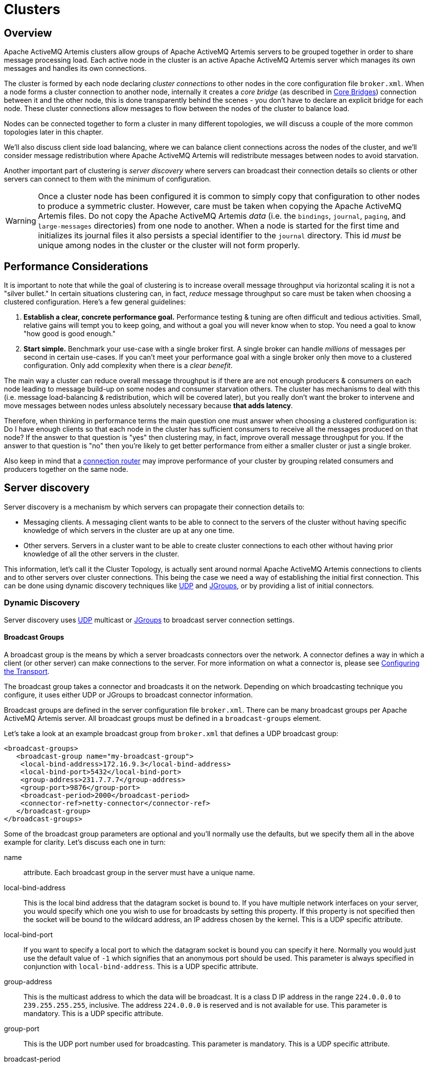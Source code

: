 = Clusters
:idprefix:
:idseparator: -

== Overview

Apache ActiveMQ Artemis clusters allow groups of Apache ActiveMQ Artemis servers to be grouped together in order to share message processing load.
Each active node in the cluster is an active Apache ActiveMQ Artemis server which manages its own messages and handles its own connections.

The cluster is formed by each node declaring _cluster connections_ to other nodes in the core configuration file `broker.xml`.
When a node forms a cluster connection to another node, internally it creates a _core bridge_ (as described in xref:core-bridges.adoc#core-bridges[Core Bridges]) connection between it and the other node, this is done transparently behind the scenes - you don't have to declare an explicit bridge for each node.
These cluster connections allow messages to flow between the nodes of the cluster to balance load.

Nodes can be connected together to form a cluster in many different topologies, we will discuss a couple of the more common topologies later in this chapter.

We'll also discuss client side load balancing, where we can balance client connections across the nodes of the cluster, and we'll consider message redistribution where Apache ActiveMQ Artemis will redistribute messages between nodes to avoid starvation.

Another important part of clustering is _server discovery_ where servers can broadcast their connection details so clients or other servers can connect to them with the minimum of configuration.

[WARNING]
====
[#copy-warning]
Once a cluster node has been configured it is common to simply copy that configuration to other nodes to produce a symmetric cluster.
However, care must be taken when copying the Apache ActiveMQ Artemis files.
Do not copy the Apache ActiveMQ Artemis _data_ (i.e. the `bindings`, `journal`, `paging`, and `large-messages` directories) from one node to another.
When a node is started for the first time and initializes its journal files it also persists a special identifier to the `journal` directory.
This id _must_ be unique among nodes in the cluster or the cluster will not form properly.
====

== Performance Considerations

It is important to note that while the goal of clustering is to increase overall message throughput via horizontal scaling it is not a "silver bullet." In certain situations clustering can, in fact, _reduce_ message throughput so care must be taken when choosing a clustered configuration.
Here's a few general guidelines:

. *Establish a clear, concrete performance goal.* Performance testing & tuning are often difficult and tedious activities.
Small, relative gains will tempt you to keep going, and without a goal you will never know when to stop.
You need a goal to know "how good is good enough."
. *Start simple.* Benchmark your use-case with a single broker first.
A single broker can handle _millions_ of messages per second in certain  use-cases.
If you can't meet your performance goal with a single broker only then move to a clustered configuration.
Only add complexity when there is a _clear benefit_.

The main way a cluster can reduce overall message throughput is if there are are not enough producers & consumers on each node leading to message build-up on some nodes and consumer starvation others.
The cluster has mechanisms to deal with this (i.e. message load-balancing & redistribution, which will be covered later), but you really don't want the broker to intervene and move messages between nodes unless absolutely necessary because *that adds latency*.

Therefore, when thinking in performance terms the main question one must answer when choosing a clustered configuration is: Do I have enough clients so that each node in the cluster has sufficient consumers to receive all the messages produced on that node?
If the answer to that question is "yes" then clustering may, in fact, improve overall message throughput for you.
If the answer to that question is "no" then you're likely to get better performance from either a smaller cluster or just a single broker.

Also keep in mind that a xref:connection-routers.adoc#connection-routers[connection router] may improve performance of your cluster by grouping related consumers and producers together on the same node.

== Server discovery

Server discovery is a mechanism by which servers can propagate their connection details to:

* Messaging clients.
A messaging client wants to be able to connect to the servers of the cluster without having specific knowledge of which servers in the cluster are up at any one time.
* Other servers.
Servers in a cluster want to be able to create cluster connections to each other without having prior knowledge of all the other servers in the cluster.

This information, let's call it the Cluster Topology, is actually sent around normal Apache ActiveMQ Artemis connections to clients and to other servers over cluster connections.
This being the case we need a way of establishing the initial first connection.
This can be done using dynamic discovery techniques like https://en.wikipedia.org/wiki/User_Datagram_Protocol[UDP] and http://www.jgroups.org/[JGroups], or by providing a list of initial connectors.

=== Dynamic Discovery

Server discovery uses https://en.wikipedia.org/wiki/User_Datagram_Protocol[UDP] multicast or http://www.jgroups.org/[JGroups] to broadcast server connection settings.

==== Broadcast Groups

A broadcast group is the means by which a server broadcasts connectors over the network.
A connector defines a way in which a client (or other server) can make connections to the server.
For more information on what a connector is, please see xref:configuring-transports.adoc#configuring-the-transport[Configuring the Transport].

The broadcast group takes a connector and broadcasts it on the network.
Depending on which broadcasting technique you configure, it uses either UDP or JGroups to broadcast connector information.

Broadcast groups are defined in the server configuration file `broker.xml`.
There can be many broadcast groups per Apache ActiveMQ Artemis server.
All broadcast groups must be defined in a `broadcast-groups` element.

Let's take a look at an example broadcast group from `broker.xml` that defines a UDP broadcast group:

[,xml]
----
<broadcast-groups>
   <broadcast-group name="my-broadcast-group">
    <local-bind-address>172.16.9.3</local-bind-address>
    <local-bind-port>5432</local-bind-port>
    <group-address>231.7.7.7</group-address>
    <group-port>9876</group-port>
    <broadcast-period>2000</broadcast-period>
    <connector-ref>netty-connector</connector-ref>
   </broadcast-group>
</broadcast-groups>
----

Some of the broadcast group parameters are optional and you'll normally use the defaults, but we specify them all in the above example for clarity.
Let's discuss each one in turn:

name::
 attribute.
Each broadcast group in the server must have a unique name.

local-bind-address::
This is the local bind address that the datagram socket is bound to.
If you have multiple network interfaces on your server, you would specify which one you wish to use for broadcasts by setting this property.
If this property is not specified then the socket will be bound to the wildcard address, an IP address chosen by the kernel.
This is a UDP specific attribute.

local-bind-port::
If you want to specify a local port to which the datagram socket is bound you can specify it here.
Normally you would just use the default value of `-1` which signifies that an anonymous port should be used.
This parameter is always specified in conjunction with `local-bind-address`.
This is a UDP specific attribute.

group-address::
This is the multicast address to which the data will be broadcast.
It is a class D IP address in the range `224.0.0.0` to `239.255.255.255`, inclusive.
The address `224.0.0.0` is reserved and is not available for use.
This parameter is mandatory.
This is a UDP specific attribute.

group-port::
This is the UDP port number used for broadcasting.
This parameter is mandatory.
This is a UDP specific attribute.

broadcast-period::
This is the period in milliseconds between consecutive broadcasts.
This parameter is optional, the default value is `2000` milliseconds.

connector-ref::
This specifies the connector and optional backup connector that will be broadcasted (see xref:configuring-transports.adoc#configuring-the-transport[Configuring the Transport] for more information on connectors).

Here is another example broadcast group that defines a JGroups broadcast group:

[,xml]
----
<broadcast-groups>
   <broadcast-group name="my-broadcast-group">
      <broadcast-period>2000</broadcast-period>
      <jgroups-file>test-jgroups-file_ping.xml</jgroups-file>
      <jgroups-channel>activemq_broadcast_channel</jgroups-channel>
      <connector-ref>netty-connector</connector-ref>
   </broadcast-group>
</broadcast-groups>
----

To be able to use JGroups to broadcast, one must specify two attributes, i.e. `jgroups-file` and `jgroups-channel`, as discussed in details as following:

jgroups-file::
 attribute.
This is the name of JGroups configuration file.
It will be used to initialize JGroups channels.
Make sure the file is in the java resource path so that Apache ActiveMQ Artemis can load it.
The typical location for the file is the `etc` directory from the broker instance.
jgroups-channel::
 attribute.
The name that JGroups channels connect to for broadcasting.

[NOTE]
====


The JGroups attributes (`jgroups-file` and `jgroups-channel`) and UDP specific attributes described above are exclusive of each other.
Only one set can be specified in a broadcast group configuration.
Don't mix them!
====

The following is an example of a JGroups file

[,xml]
----
<config xmlns:xsi="http://www.w3.org/2001/XMLSchema-instance"
        xmlns="urn:org:jgroups"
        xsi:schemaLocation="urn:org:jgroups http://www.jgroups.org/schema/jgroups.xsd">
  <TCP bind_addr="${jgroups.bind_addr:site_local}"
       bind_port="${jgroups.bind_port:7800}"
       external_addr="${jgroups.external_addr}"
       external_port="${jgroups.external_port}"
       thread_pool.min_threads="0"
       thread_pool.max_threads="200"
       thread_pool.keep_alive_time="30000"/>
  <RED/>

  <!-- a location that can be found by both server's running -->
  <FILE_PING location="../file.ping.dir"/>
  <MERGE3  min_interval="10000"
           max_interval="30000"/>
  <FD_SOCK2/>
  <FD_ALL3 timeout="40000" interval="5000" />
  <VERIFY_SUSPECT2 timeout="1500"  />
  <BARRIER />
  <pbcast.NAKACK2 use_mcast_xmit="false" />
  <UNICAST3 />
  <pbcast.STABLE desired_avg_gossip="50000"
                 max_bytes="4M"/>
  <pbcast.GMS print_local_addr="true" join_timeout="2000"/>
  <UFC max_credits="2M"
       min_threshold="0.4"/>
  <MFC max_credits="2M"
       min_threshold="0.4"/>
  <FRAG2 frag_size="60K"  />
  <!--RSVP resend_interval="2000" timeout="10000"/-->
  <pbcast.STATE_TRANSFER/>
</config>
----

As it shows, the file content defines a jgroups protocol stacks.
If you want Apache ActiveMQ Artemis to use this stacks for channel creation, you have to make sure the value of `jgroups-file` in your broadcast-group/discovery-group configuration to be the name of this jgroups configuration file.
For example if the above stacks configuration is stored in a file named "jgroups-stacks.xml" then your `jgroups-file` should be like

[,xml]
----
<jgroups-file>jgroups-stacks.xml</jgroups-file>
----

==== Discovery Groups

While the broadcast group defines how connector information is broadcasted from a server, a discovery group defines how connector information is received from a broadcast endpoint (a UDP multicast address or JGroup channel).

A discovery group maintains a list of connector pairs - one for each broadcast by a different server.
As it receives broadcasts on the broadcast endpoint from a particular server it updates its entry in the list for that server.

If it has not received a broadcast from a particular server for a length of time it will remove that server's entry from its list.

Discovery groups are used in two places in Apache ActiveMQ Artemis:

* By cluster connections so they know how to obtain an initial connection to download the topology
* By messaging clients so they know how to obtain an initial connection to download the topology

Although a discovery group will always accept broadcasts, its current list of available primary and backup servers is only ever used when an initial connection is made, from then server discovery is done over the normal Apache ActiveMQ Artemis connections.

[NOTE]
====
Each discovery group must be configured with broadcast endpoint (UDP or JGroups) that matches its broadcast group counterpart.
For example, if broadcast is configured using UDP, the discovery group must also use UDP, and the same multicast address.
====

==== Defining Discovery Groups on the Server

For cluster connections, discovery groups are defined in the server side configuration file `broker.xml`.
All discovery groups must be defined inside a `discovery-groups` element.
There can be many discovery groups defined by Apache ActiveMQ Artemis server.
Let's look at an example:

[,xml]
----
<discovery-groups>
   <discovery-group name="my-discovery-group">
      <local-bind-address>172.16.9.7</local-bind-address>
      <group-address>231.7.7.7</group-address>
      <group-port>9876</group-port>
      <refresh-timeout>10000</refresh-timeout>
   </discovery-group>
</discovery-groups>
----

We'll consider each parameter of the discovery group:

name::
 attribute.
Each discovery group must have a unique name per server.

local-bind-address::
If you are running with multiple network interfaces on the same machine, you may want to specify that the discovery group listens only a specific interface.
To do this you can specify the interface address with this parameter.
This parameter is optional.
This is a UDP specific attribute.

group-address::
This is the multicast IP address of the group to listen on.
It should match the `group-address` in the broadcast group that you wish to listen from.
This parameter is mandatory.
This is a UDP specific attribute.

group-port::
This is the UDP port of the multicast group.
It should match the `group-port` in the broadcast group that you wish to listen from.
This parameter is mandatory.
This is a UDP specific attribute.

refresh-timeout::
This is the period the discovery group waits after receiving the last broadcast from a particular server before removing that servers connector pair entry from its list.
You would normally set this to a value significantly higher than the `broadcast-period` on the broadcast group otherwise servers might intermittently disappear from the list even though they are still broadcasting due to slight differences in timing.
This parameter is optional, the default value is `10000` milliseconds (10 seconds).

Here is another example that defines a JGroups discovery group:

[,xml]
----
<discovery-groups>
   <discovery-group name="my-broadcast-group">
      <jgroups-file>test-jgroups-file_ping.xml</jgroups-file>
      <jgroups-channel>activemq_broadcast_channel</jgroups-channel>
      <refresh-timeout>10000</refresh-timeout>
   </discovery-group>
</discovery-groups>
----

To receive broadcast from JGroups channels, one must specify two attributes, `jgroups-file` and `jgroups-channel`, as discussed in details as following:

jgroups-file::
 attribute.
This is the name of JGroups configuration file.
It will be used to initialize JGroups channels.
Make sure the file is in the java resource path so that Apache ActiveMQ Artemis can load it.
jgroups-channel::
 attribute.
The name that JGroups channels connect to for receiving broadcasts.

[NOTE]
====


The JGroups attributes (`jgroups-file` and `jgroups-channel`) and UDP specific attributes described above are exclusive of each other.
Only one set can be specified in a discovery group configuration.
Don't mix them!
====

==== Discovery Groups on the Client Side

Let's discuss how to configure an Apache ActiveMQ Artemis client to use discovery to discover a list of servers to which it can connect.
The way to do this differs depending on whether you're using JMS or the core API.

===== Configuring client discovery

Use the `udp` URL scheme and a host:port combination matches the group-address and group-port from the corresponding `broadcast-group` on the server:

----
udp://231.7.7.7:9876
----

Connections created using this URI will be load-balanced across the list of servers that the discovery group maintains by listening on the multicast address specified in the discovery group configuration.

The aforementioned `refreshTimeout` parameter can be set directly in the URI.

There is also a URL parameter named `initialWaitTimeout`.
If the corresponding JMS connection factory or core session factory is used immediately after creation then it may not have had enough time to received broadcasts from all the nodes in the cluster.
On first usage, the connection factory will make sure it waits this long since creation before creating the first connection.
The default value for this parameter is `10000` milliseconds.

=== Discovery using static Connectors

Sometimes it may be impossible to use UDP on the network you are using.
In this case its possible to configure a connection with an initial list of possible servers.
This could be just one server that you know will always be available or a list of servers where at least one will be available.

This doesn't mean that you have to know where all your servers are going to be hosted, you can configure these servers to use the reliable servers to connect to.
Once they are connected their connection details will be propagated via the server it connects to

==== Configuring a Cluster Connection

For cluster connections there is no extra configuration needed, you just need to make sure that any connectors are defined in the usual manner, (see xref:configuring-transports.adoc#configuring-the-transport[Configuring the Transport] for more information on connectors).
These are then referenced by the cluster connection configuration.

==== Configuring a Client Connection

A static list of possible servers can also be used by a normal client.

===== Configuring client discovery

A list of servers to be used for the initial connection attempt can be specified in the connection URI using a syntax with `()`, e.g.:

----
(tcp://myhost:61616,tcp://myhost2:61616)?reconnectAttempts=5
----

The brackets are expanded so the same query can be appended after the last bracket for ease.

== Server-Side Message Load Balancing

If cluster connections are defined between nodes of a cluster, then Apache ActiveMQ Artemis will load balance messages arriving at a particular node from a client.

Let's take a simple example of a cluster of four nodes A, B, C, and D arranged in a _symmetric cluster_ (described in Symmetrical Clusters section).
We have a queue called `OrderQueue` deployed on each node of the cluster.

We have client Ca connected to node A, sending orders to the server.
We have also have order processor clients Pa, Pb, Pc, and Pd connected to each of the nodes A, B, C, D.
If no cluster connection was defined on node A, then as order messages arrive on node A they will all end up in the `OrderQueue` on node A, so will only get consumed by the order processor client attached to node A, Pa.

If we define a cluster connection on node A, then as ordered messages arrive on node A instead of all of them going into the local `OrderQueue` instance, they are distributed in a round-robin fashion between all the nodes of the cluster.
The messages are forwarded from the receiving node to other nodes of the cluster.
This is all done on the server side, the client maintains a single connection to node A.

For example, messages arriving on node A might be distributed in the following order between the nodes: B, D, C, A, B, D, C, A, B, D.
The exact order depends on the order the nodes started up, but the algorithm used is round robin.

Apache ActiveMQ Artemis cluster connections can be configured to always blindly load balance messages in a round robin fashion irrespective of whether there are any matching consumers on other nodes, but they can be a bit cleverer than that and also be configured to only distribute to other nodes if they have matching consumers.
We'll look at both these cases in turn with some examples, but first we'll discuss configuring cluster connections in general.

=== Configuring Cluster Connections

Cluster connections group servers into clusters so that messages can be load balanced between the nodes of the cluster.
Let's take a look at a typical cluster connection.
Cluster connections are always defined in `broker.xml` inside a `cluster-connection` element.
There can be zero or more cluster connections defined per Apache ActiveMQ Artemis server.

[,xml]
----
<cluster-connections>
   <cluster-connection name="my-cluster">
      <address></address>
      <connector-ref>netty-connector</connector-ref>
      <check-period>1000</check-period>
      <connection-ttl>5000</connection-ttl>
      <min-large-message-size>50000</min-large-message-size>
      <call-timeout>5000</call-timeout>
      <retry-interval>500</retry-interval>
      <retry-interval-multiplier>1.0</retry-interval-multiplier>
      <max-retry-interval>5000</max-retry-interval>
      <initial-connect-attempts>-1</initial-connect-attempts>
      <reconnect-attempts>-1</reconnect-attempts>
      <use-duplicate-detection>true</use-duplicate-detection>
      <message-load-balancing>ON_DEMAND</message-load-balancing>
      <max-hops>1</max-hops>
      <confirmation-window-size>32000</confirmation-window-size>
      <call-failover-timeout>30000</call-failover-timeout>
      <notification-interval>1000</notification-interval>
      <notification-attempts>2</notification-attempts>
      <discovery-group-ref discovery-group-name="my-discovery-group"/>
      <client-id></client-id>
   </cluster-connection>
</cluster-connections>
----

In the above cluster connection all parameters have been explicitly specified.
The following shows all the available configuration options

address::
Each cluster connection only applies to addresses that match the specified `address` field.
An address is matched on the cluster connection when it begins with the string specified in this field.
The `address` field on a cluster connection also supports comma separated lists and an exclude syntax `!`.
To prevent an address from being matched on this cluster connection, prepend a cluster connection address string with `!`.
+
In the case shown above the cluster connection will load balance messages sent to all addresses (since it's empty).
+
The address can be any value and you can have many cluster connections with different values of `address`, simultaneously balancing messages for those addresses, potentially to different clusters of servers.
By having multiple cluster connections on different addresses a single Apache ActiveMQ Artemis Server can effectively take part in multiple clusters simultaneously.
+
Be careful not to have multiple cluster connections with overlapping values of `address`, e.g. "europe" and "europe.news" since this could result in the same messages being distributed between more than one cluster connection, possibly resulting in duplicate deliveries.
+
Examples:

 ** 'eu' matches all addresses starting with 'eu'
 ** '!eu' matches all address except for those starting with 'eu'
 ** 'eu.uk,eu.de' matches all addresses starting with either 'eu.uk' or 'eu.de'
 ** 'eu,!eu.uk' matches all addresses starting with 'eu' but not those starting with 'eu.uk'

+
[NOTE]
====
 ** Address exclusion will always takes precedence over address inclusion.
 ** Address matching on cluster connections does not support wild-card matching.
====
connector-ref::
This is the connector which will be sent to other nodes in the cluster so they have the correct cluster topology.
+
This parameter is mandatory.

check-period::
The period (in milliseconds) used to check if the cluster connection has failed to receive pings from another server.
Default is 30000.

connection-ttl::
This is how long a cluster connection should stay alive if it stops receiving messages from a specific node in the cluster.
Default is 60000.

min-large-message-size::
If the message size (in bytes) is larger than this value then it will be split into multiple segments when sent over the network to other cluster members.
Default is 102400.

call-timeout::
When a packet is sent via a cluster connection and is a blocking call, i.e. for acknowledgements, this is how long it will wait (in milliseconds) for the reply before throwing an exception.
Default is 30000.

retry-interval::
We mentioned before that, internally, cluster connections cause bridges to be created between the nodes of the cluster.
If the cluster connection is created and the target node has not been started, or say, is being rebooted, then the cluster connections from other nodes will retry connecting to the target until it comes back up, in the same way as a bridge does.
+
This parameter determines the interval in milliseconds between retry attempts.
It has the same meaning as the `retry-interval` on a bridge (as described in xref:core-bridges.adoc#core-bridges[Core Bridges]).
+
This parameter is optional and its default value is `500` milliseconds.

retry-interval-multiplier::
This is a multiplier used to increase the `retry-interval` after each reconnect attempt, default is 1.

max-retry-interval::
The maximum delay (in milliseconds) for retries.
Default is 2000.

initial-connect-attempts::
The number of times the system will try to connect a node in the cluster initially.
If the max-retry is achieved this node will be considered permanently down and the system will not route messages to this node.
Default is -1 (infinite retries).

reconnect-attempts::
The number of times the system will try to reconnect to a node in the cluster.
If the max-retry is achieved this node will be considered permanently down and the system will stop routing messages to this node.
Default is -1 (infinite retries).

use-duplicate-detection::
Internally cluster connections use bridges to link the nodes, and bridges can be configured to add a duplicate id property in each message that is forwarded.
If the target node of the bridge crashes and then recovers, messages might be resent from the source node.
By enabling duplicate detection any duplicate messages will be filtered out and ignored on receipt at the target node.
+
This parameter has the same meaning as `use-duplicate-detection` on a bridge.
For more information on duplicate detection, please see xref:duplicate-detection.adoc#duplicate-message-detection[Duplicate Detection].
Default is `true`.

message-load-balancing::
This parameter determines if/how messages will be distributed between other nodes of the cluster.
It can be one of four values - `OFF`, `STRICT`, `OFF_WITH_REDISTRIBUTION` or `ON_DEMAND`  (default).
This parameter replaces the deprecated `forward-when-no-consumers` parameter.
+
If this is set to `OFF` then messages will never be forwarded to another node in the cluster
+
If this is set to `STRICT` then each incoming message will be round robin'd even though the same queues on the other nodes of the cluster may have no consumers at all, or they may have consumers that have non matching message filters (selectors).
Note that Apache ActiveMQ Artemis will _not_ forward messages to other nodes if there are no _queues_ of the same name on the other nodes, even if this parameter is set to `STRICT`.
Using `STRICT` is like setting the legacy `forward-when-no-consumers` parameter to `true`.
+
If this is set to `ON_DEMAND` then Apache ActiveMQ Artemis will only forward messages to other nodes of the cluster if the address to which they are being forwarded has queues which have consumers, and if those consumers have message filters (selectors) at least one of those selectors must match the message.
Using `ON_DEMAND` is like setting the legacy `forward-when-no-consumers` parameter to `false`.
+
If this is set to `OFF_WITH_REDISTRIBUTION` then like with 'OFF' messages won't be initially routed to other nodes in the cluster.
However, if <<message-redistribution,redistribution>> is configured, it can forward messages in the normal way.
In this way local consumers will always have priority.
+
Keep in mind that this message forwarding/balancing is what we call "initial distribution." It is different than _redistribution_ which is <<message-redistribution,discussed below>>.
+
Default is `ON_DEMAND`.

max-hops::
When a cluster connection decides the set of nodes to which it might load balance a message, those nodes do not have to be directly connected to it via a cluster connection.
Apache ActiveMQ Artemis can be configured to also load balance messages to nodes which might be connected to it only indirectly with other Apache ActiveMQ Artemis servers as intermediates in a chain.
+
This allows Apache ActiveMQ Artemis to be configured in more complex topologies and still provide message load balancing.
We'll discuss this more later in this chapter.
+
The default value for this parameter is `1`, which means messages are only load balanced to other Apache ActiveMQ Artemis serves which are directly connected to this server.
This parameter is optional.

confirmation-window-size::
The size (in bytes) of the window used for sending confirmations from the server connected to.
So once the server has received `confirmation-window-size` bytes it notifies its client, default is 1048576.
A value of -1 means no window.

producer-window-size::
The size for producer flow control over cluster connection.
it's by default is 1MB.

call-failover-timeout::
Similar to `call-timeout` but used when a call is made during a failover attempt.
Default is -1 (no timeout).

notification-interval::
How often (in milliseconds) the cluster connection should broadcast itself when attaching to the cluster.
Default is 1000.

notification-attempts::
How many times the cluster connection should broadcast itself when connecting to the cluster.
Default is 2.

discovery-group-ref::
This parameter determines which discovery group is used to obtain the list of other servers in the cluster that this cluster connection will make connections to.

Alternatively if you would like your cluster connections to use a static list of servers for discovery then you can do it like this.

[,xml]
----
<cluster-connection name="my-cluster">
   ...
   <static-connectors>
      <connector-ref>server0-connector</connector-ref>
      <connector-ref>server1-connector</connector-ref>
   </static-connectors>
</cluster-connection>
----

Here we have defined 2 servers that we know for sure will that at least one will be available.
There may be many more servers in the cluster but these will;
be discovered via one of these connectors once an initial connection has been made.

client-id::
An optional identifier to use for the cluster connection.
This can help with identifying the connection on the remote broker (e.g. via the web console).
Default is empty (i.e. unset).

topology-scanner-attempts::
The number of times the system tries to scan the cluster connection topology for missing cluster nodes. Those are nodes
discovered by a discovery group or defined by a static connector that are not present in the cluster connection topology.
A value of `0` means the system doesn't scan the cluster connection topology for missing cluster nodes.
A value of `-1` means the system scans the cluster connection topology until there are no more missing cluster nodes.
Default is 30.

=== Cluster User Credentials

When creating connections between nodes of a cluster to form a cluster connection, Apache ActiveMQ Artemis uses a cluster user and cluster password which is defined in `broker.xml`:

[,xml]
----
<cluster-user>ACTIVEMQ.CLUSTER.ADMIN.USER</cluster-user>
<cluster-password>CHANGE ME!!</cluster-password>
----

[WARNING]
====
It is imperative that these values are changed from their default, or remote clients will be able to make connections to the server using the default values.
If they are not changed from the default, Apache ActiveMQ Artemis will detect this and pester you with a warning on every start-up.
====

== Client-Side Load balancing

With Apache ActiveMQ Artemis client-side load balancing, subsequent sessions created using a single session factory can be connected to different nodes of the cluster.
This allows sessions to spread smoothly across the nodes of a cluster and not be "clumped" on any particular node.

The load balancing policy to be used by the client factory is configurable.
Apache ActiveMQ Artemis provides four out-of-the-box load balancing policies, and you can also implement your own and use that.

The out-of-the-box policies are

* Round Robin.
With this policy the first node is chosen randomly then each subsequent node is chosen sequentially in the same order.
+
For example nodes might be chosen in the order B, C, D, A, B, C, D, A, B or D, A, B, C, D, A, B, C, D or C, D, A, B, C, D, A, B, C.
+
Use `org.apache.activemq.artemis.api.core.client.loadbalance.RoundRobinConnectionLoadBalancingPolicy` as the `<connection-load-balancing-policy-class-name>`.

* Random.
With this policy each node is chosen randomly.
+
Use `org.apache.activemq.artemis.api.core.client.loadbalance.RandomConnectionLoadBalancingPolicy` as the `<connection-load-balancing-policy-class-name>`.

* Random Sticky.
With this policy the first node is chosen randomly and then re-used for subsequent connections.
+
Use `org.apache.activemq.artemis.api.core.client.loadbalance.RandomStickyConnectionLoadBalancingPolicy` as the `<connection-load-balancing-policy-class-name>`.

* First Element.
With this policy the "first" (i.e. 0th) node is always returned.
+
Use `org.apache.activemq.artemis.api.core.client.loadbalance.FirstElementConnectionLoadBalancingPolicy` as the `<connection-load-balancing-policy-class-name>`.

You can also implement your own policy by implementing the interface `org.apache.activemq.artemis.api.core.client.loadbalance.ConnectionLoadBalancingPolicy`

Specifying which load balancing policy to use differs whether you are using JMS or the core API.
If you don't specify a policy then the default will be used which is `org.apache.activemq.artemis.api.core.client.loadbalance.RoundRobinConnectionLoadBalancingPolicy`.

The parameter `connectionLoadBalancingPolicyClassName` can be set on the URI to configure what load balancing policy to use:

----
tcp://localhost:61616?connectionLoadBalancingPolicyClassName=org.apache.activemq.artemis.api.core.client.loadbalance.RandomConnectionLoadBalancingPolicy
----

The set of servers over which the factory load balances can be determined in one of two ways:

* Specifying servers explicitly in the URL.
This also requires setting the `useTopologyForLoadBalancing` parameter to `false` on the URL.
* Using discovery.
This is the default behavior.

== Specifying Members of a Cluster Explicitly

Sometimes you want to explicitly define a cluster more explicitly, that is control which server connect to each other in the cluster.
This is typically used to form non symmetrical clusters such as chain cluster or ring clusters.
This can only be done using a static list of connectors and is configured as follows:

[,xml]
----
<cluster-connection name="my-cluster">
   <address/>
   <connector-ref>netty-connector</connector-ref>
   <retry-interval>500</retry-interval>
   <use-duplicate-detection>true</use-duplicate-detection>
   <message-load-balancing>STRICT</message-load-balancing>
   <max-hops>1</max-hops>
   <static-connectors allow-direct-connections-only="true">
      <connector-ref>server1-connector</connector-ref>
   </static-connectors>
</cluster-connection>
----

In this example we have set the attribute `allow-direct-connections-only` which means that the only server that this server can create a cluster connection to is server1-connector.
This means you can explicitly create any cluster topology you want.

== Message Redistribution

Another important part of clustering is message redistribution.
Earlier we learned how server side message load balancing round robins messages across the cluster.
If `message-load-balancing` is `OFF` or `ON_DEMAND` then messages won't be forwarded to nodes which don't have matching consumers.
This is great and ensures that messages aren't moved to a queue which has no consumers to consume them.
However, there is a situation it doesn't solve: What happens if the consumers on a queue close after the messages have been sent to the node?
If there are no consumers on the queue the message won't get consumed and we have a _starvation_ situation.

This is where message redistribution comes in.
With message redistribution Apache ActiveMQ Artemis can be configured to automatically _redistribute_ messages from queues which have no consumers or consumers with filters that don't match messages.
The messages are re-routed to other nodes in the cluster which do have matching consumers.
To enable this functionality `message-load-balancing` must be `ON_DEMAND` or `OFF_WITH_REDISTRIBUTION`

Message redistribution can be configured to kick in immediately after the need to redistribute is detected, or to wait a configurable delay before redistributing.
By default, message redistribution is disabled.

Message redistribution can be configured on a per address basis, by specifying the redistribution delay in the address settings.
For more information on configuring address settings, please see xref:address-settings.adoc#address-settings[Configuring Addresses and Queues via Address Settings].

Here's an address settings snippet from `broker.xml` showing how message redistribution is enabled for a set of queues:

[,xml]
----
<address-settings>
   <address-setting match="#">
      <redistribution-delay>0</redistribution-delay>
   </address-setting>
</address-settings>
----

The above `address-settings` block would set a `redistribution-delay` of `0` for any queue which is bound to any address.
So the above would enable instant (no delay) redistribution for all addresses.

The attribute `match` can be an exact match or it can be a string that conforms to the Apache ActiveMQ Artemis wildcard syntax (described in xref:wildcard-syntax.adoc#wildcard-syntax[Wildcard Syntax]).

The element `redistribution-delay` defines the delay in milliseconds between detecting the need for redistribution and actually attempting redistribution.
A delay of zero means the messages will be immediately redistributed.
A value of `-1` signifies that messages will never be redistributed.
The default value is `-1`.

It often makes sense to introduce a delay before redistributing as it's a common case that a consumer closes but another one quickly is created on the same queue, in such a case you probably don't want to redistribute immediately since the new consumer will arrive shortly.

== Cluster topologies

Apache ActiveMQ Artemis clusters can be connected together in many different topologies, let's consider the two most common ones here

=== Symmetric cluster

A symmetric cluster is probably the most common cluster topology.

With a symmetric cluster every node in the cluster is connected to every other node in the cluster.
In other words every node in the cluster is no more than one hop away from every other node.

To form a symmetric cluster every node in the cluster defines a cluster connection with the attribute `max-hops` set to `1`.
Typically the cluster connection will use server discovery in order to know what other servers in the cluster it should connect to, although it is possible to explicitly define each target server too in the cluster connection if, for example, UDP is not available on your network.

With a symmetric cluster each node knows about all the queues that exist on all the other nodes and what consumers they have.
With this knowledge it can determine how to load balance and redistribute messages around the nodes.

Don't forget <<copy-warning,this warning>> when creating a symmetric cluster.

=== Chain cluster

With a chain cluster, each node in the cluster is not connected to every node in the cluster directly, instead the nodes form a chain with a node on each end of the chain and all other nodes just connecting to the previous and next nodes in the chain.

An example of this would be a three node chain consisting of nodes A, B and C.
Node A is hosted in one network and has many producer clients connected to it sending order messages.
Due to corporate policy, the order consumer clients need to be hosted in a different network, and that network is only accessible via a third network.
In this setup node B acts as a mediator with no producers or consumers on it.
Any messages arriving on node A will be forwarded to node B, which will in turn forward them to node C where they can get consumed.
Node A does not need to directly connect to C, but all the nodes can still act as a part of the cluster.

To set up a cluster in this way, node A would define a cluster connection that connects to node B, and node B would define a cluster connection that connects to node C.
In this case we only want cluster connections in one direction since we're only moving messages from node A\->B\->C and never from C\->B\->A.

For this topology we would set `max-hops` to `2`.
With a value of `2` the knowledge of what queues and consumers that exist on node C would be propagated from node C to node B to node A.
Node A would then know to distribute messages to node B when they arrive, even though node B has no consumers itself, it would know that a further hop away is node C which does have consumers.

=== Scaling Down

Apache ActiveMQ Artemis supports scaling down a cluster with no message loss (even for non-durable messages).
This is especially useful in certain environments (e.g. the cloud) where the size of a cluster may change relatively frequently.
When scaling up a cluster (i.e. adding nodes) there is no risk of message loss, but when scaling down a cluster (i.e. removing nodes) the messages on those nodes would be lost unless the broker sent them to another node in the cluster.
Apache ActiveMQ Artemis can be configured to do just that.

To enable this behavior configure `scale-down` in the `live-only` `ha-policy`, e.g.:

[,xml]
----
<ha-policy>
   <live-only>
      <scale-down>
         <enabled>true</enabled>
         <discovery-group-ref discovery-group-name="my-discovery-group"/>
      </scale-down>
   </live-only>
</ha-policy>
----

If `scale-down`/`enabled` is `true` then when the server is shutdown gracefully (i.e. stopped without crashing) it will find another node in the cluster and send _all_ of its messages (both durable and non-durable) to that node.
The messages are processed in order and go to the _back_ of the respective queues on the other node (just as if the messages were sent from an external client for the first time).

The _target_ of the scale down operation can be configured a few differnt ways.
The above example uses `discovery-group-ref` to reference a `discovery-group` which will be used to find the target broker.
This should be the same `discovery-group` referenced by your `cluster-connection`.
You can also specify a static list of `connector` elements, e.g.:

[,xml]
----
<connectors>
  ...
  <connector name="server0-connector">tcp://server0:61616</connector>
</connectors>
...
<ha-policy>
  <live-only>
    <scale-down>
      <enabled>true</enabled>
      <connectors>
        <connector-ref>server0-connector</connector-ref>
      </connectors>
    </scale-down>
  </live-only>
</ha-policy>
----

It's also possible to specify `group-name`.
If this is specified then messages will only be sent to another node in the cluster that uses the same `group-name` as the server being shutdown, e.g.:

[,xml]
----
<ha-policy>
   <live-only>
      <scale-down>
         <enabled>true</enabled>
         <group-name>my-group</group-name>
         <discovery-group-ref discovery-group-name="my-discovery-group"/>
      </scale-down>
   </live-only>
</ha-policy>
----

[WARNING]
====
If cluster nodes are grouped together with different `group-name` values beware.
If all the nodes in a single group are shut down then the messages from that node/group will be lost.
====
